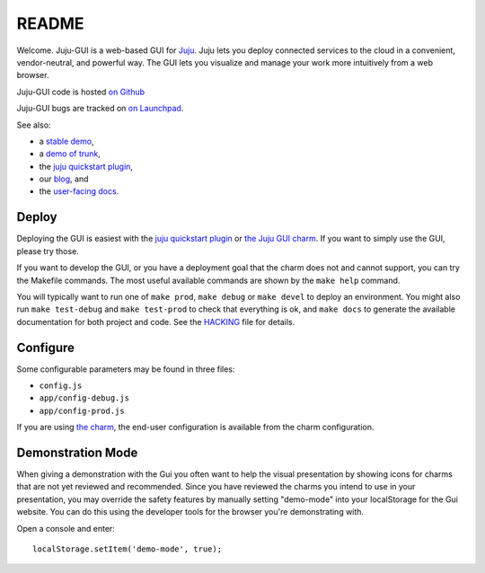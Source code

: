 .. Run "make view-main-doc" to render this file and read it in the browser
   alongside the whole project documentation. To do this, you need the
   dependencies described in the "Documentation" section of the HACKING
   file.

======
README
======

Welcome. Juju-GUI is a web-based GUI for `Juju <https://juju.ubuntu.com/>`_.
Juju lets you deploy connected services to the cloud in a convenient,
vendor-neutral, and powerful way. The GUI lets you visualize and manage
your work more intuitively from a web browser.

Juju-GUI code is hosted `on Github`_

Juju-GUI bugs are tracked on `on Launchpad
<https://bugs.launchpad.net/juju-gui>`_.

See also:

- a `stable demo <http://jujucharms.com/>`_,
- a `demo of trunk <http://comingsoon.jujucharms.com/>`_,
- the `juju quickstart plugin
  <http://jujugui.wordpress.com/2013/11/07/juju-quickstart-plugin-alpha-but-useful/>`_,
- our `blog <http://jujugui.wordpress.com/>`_, and
- the `user-facing docs <https://juju.ubuntu.com/docs/howto-gui-management.html>`_.

Deploy
======

Deploying the GUI is easiest with the `juju quickstart plugin
<http://jujugui.wordpress.com/2013/11/07/juju-quickstart-plugin-alpha-but-useful/>`_
or `the Juju GUI charm <https://jujucharms.com/precise/juju-gui>`_.  If you
want to simply use the GUI, please try those.

If you want to develop the GUI, or you have a deployment goal that the charm
does not and cannot support, you can try the Makefile commands.  The most
useful available commands are shown by the ``make help`` command.

You will typically want to run one of ``make prod``,  ``make debug`` or ``make
devel`` to deploy an environment. You might also run ``make test-debug`` and
``make test-prod`` to check that everything is ok, and ``make docs`` to
generate the available documentation for both project and code. See the
`HACKING`_  file for details.

Configure
=========

Some configurable parameters may be found in three files:

- ``config.js``
- ``app/config-debug.js``
- ``app/config-prod.js``

If you are using `the charm <https://jujucharms.com/precise/juju-gui>`_, the
end-user configuration is available from the charm configuration.

Demonstration Mode
===================

When giving a demonstration with the Gui you often want to help the visual
presentation by showing icons for charms that are not yet reviewed and
recommended. Since you have reviewed the charms you intend to use in your
presentation, you may override the safety features by manually setting
"demo-mode" into your localStorage for the Gui website.  You can do this using
the developer tools for the browser you're demonstrating with.

Open a console and enter:

::

  localStorage.setItem('demo-mode', true);


.. _HACKING: https://github.com/juju/juju-gui/blob/develop/HACKING.rst
.. _on Github: https://github.com/juju/juju-gui
